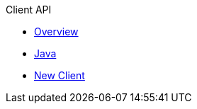 .Client API
* xref:00-overview.adoc[Overview]
* xref:01-java.adoc[Java]
* xref:05-new-client.adoc[New Client]
